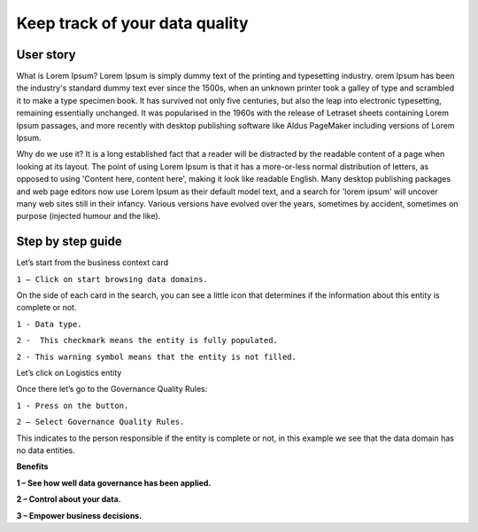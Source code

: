 Keep track of your data quality
===============================
.. _userStory5:


 .. raw:: html
        
    <iframe width="560" height="315" src="https://www.youtube.com/embed/q6yFKAfdbSk" title="YouTube video player" frameborder="0" allow="accelerometer; autoplay; clipboard-write; encrypted-media; gyroscope; picture-in-picture" allowfullscreen></iframe>


User story
----------

What is Lorem Ipsum?
Lorem Ipsum is simply dummy text of the printing and typesetting industry. 
orem Ipsum has been the industry's standard dummy text ever since the 1500s, 
when an unknown printer took a galley of type and scrambled it to make a type specimen book. 
It has survived not only five centuries, but also the leap into electronic typesetting, remaining essentially unchanged. 
It was popularised in the 1960s with the release of Letraset sheets containing Lorem Ipsum passages, and more recently with desktop publishing software 
like Aldus PageMaker including versions of Lorem Ipsum.

Why do we use it?
It is a long established fact that a reader will be distracted by the readable content of a page when looking at its layout. 
The point of using Lorem Ipsum is that it has a more-or-less normal distribution of letters, as opposed to using 'Content here, content here', 
making it look like readable English. Many desktop publishing packages and web page editors now use Lorem Ipsum as their default model text, and a search for 
'lorem ipsum' will uncover many web sites still in their infancy. Various versions have evolved over the years, sometimes by accident, sometimes on purpose 
(injected humour and the like).
 


Step by step guide
------------------
    
Let’s start from the business context card 

.. image:: imgs-user-story5/one.jpg

``1 – Click on start browsing data domains.`` 

    
On the side of each card in the search, 
you can see a little icon that determines if the information about this entity is complete or not. 

.. image:: imgs-user-story5/two.jpg

``1 - Data type.``

``2 -  This checkmark means the entity is fully populated.``

.. image:: imgs-user-story5/three.jpg

``2 - This warning symbol means that the entity is not filled.``

.. image:: imgs-user-story5/four.jpg

Let’s click on Logistics entity 

.. image:: imgs-user-story5/five.jpg

Once there let’s go to the Governance Quality Rules: 

``1 - Press on the button.``

``2 – Select Governance Quality Rules.``

.. image:: imgs-user-story5/six.jpg

This indicates to the person responsible if the entity is complete or not, 
in this example we see that the data domain has no data entities. 

**Benefits**  

**1 – See how well data governance has been applied.**

**2 – Control about your data.**

**3  – Empower business decisions.**
